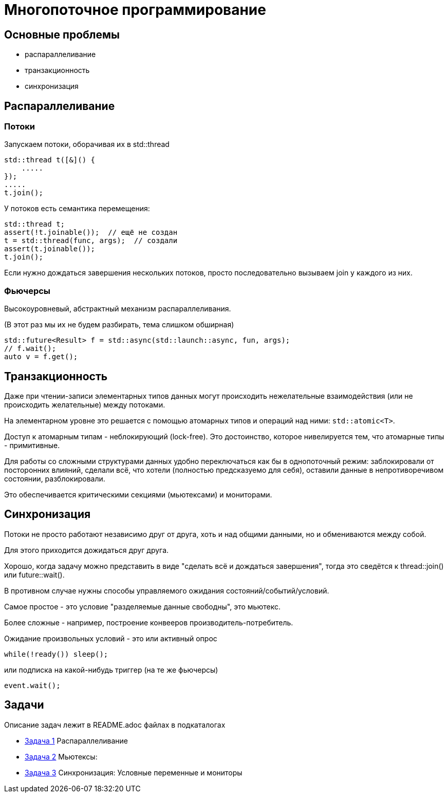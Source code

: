 = Многопоточное программирование

== Основные проблемы

- распараллеливание
- транзакционность
- синхронизация

== Распараллеливание

=== Потоки

Запускаем потоки, оборачивая их в std::thread

[source,cpp]
std::thread t([&]() {
    .....
});
.....
t.join();

У потоков есть семантика перемещения:

[source,cpp]
std::thread t;
assert(!t.joinable());  // ещё не создан
t = std::thread(func, args);  // создали
assert(t.joinable());
t.join();

Если нужно дождаться завершения нескольких потоков, просто последовательно вызываем join у каждого из них.

=== Фьючерсы

Высокоуровневый, абстрактный механизм распараллеливания.

(В этот раз мы их не будем разбирать, тема слишком обширная)

[source,cpp]
std::future<Result> f = std::async(std::launch::async, fun, args);
// f.wait();
auto v = f.get();

== Транзакционность

Даже при чтении-записи элементарных типов данных могут происходить нежелательные взаимодействия (или не происходить желательные) между потоками.

На элементарном уровне это решается с помощью атомарных типов и операций над ними: `std::atomic<T>`.

Доступ к атомарным типам - неблокирующий (lock-free). Это достоинство, которое нивелируется тем, что атомарные типы - примитивные.

Для работы со сложными структурами данных удобно переключаться как бы в однопоточный режим: заблокировали от посторонних влияний, сделали всё, что хотели (полностью предсказуемо для себя), оставили данные в непротиворечивом состоянии, разблокировали.

Это обеспечивается критическими секциями (мьютексами) и мониторами.

== Синхронизация

Потоки не просто работают независимо друг от друга, хоть и над общими данными, но и обмениваются между собой.

Для этого приходится дожидаться друг друга.

Хорошо, когда задачу можно представить в виде "сделать всё и дождаться завершения", тогда это сведётся к thread::join() или future::wait().

В противном случае нужны способы управляемого ожидания состояний/событий/условий.

Самое простое - это условие "разделяемые данные свободны", это мьютекс.

Более сложные - например, построение конвееров производитель-потребитель.

Ожидание произвольных условий - это или активный опрос
[source,cpp]
while(!ready()) sleep();

или подписка на какой-нибудь триггер (на те же фьючерсы)
[source,cpp]
event.wait();

== Задачи

Описание задач лежит в README.adoc файлах в подкаталогах

- file://./src/task_1/README.adoc[Задача 1] Распараллеливание
- file://./src/task_2/README.adoc[Задача 2] Мьютексы:
- file://./src/task_3/README.adoc[Задача 3] Синхронизация: Условные переменные и мониторы
